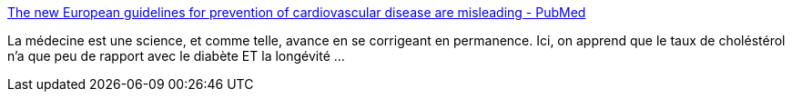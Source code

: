 :jbake-type: post
:jbake-status: published
:jbake-title: The new European guidelines for prevention of cardiovascular disease are misleading - PubMed
:jbake-tags: science,médecine,_mois_janv.,_année_2021
:jbake-date: 2021-01-18
:jbake-depth: ../
:jbake-uri: shaarli/1610963421000.adoc
:jbake-source: https://nicolas-delsaux.hd.free.fr/Shaarli?searchterm=https%3A%2F%2Fpubmed.ncbi.nlm.nih.gov%2F33416003%2F&searchtags=science+m%C3%A9decine+_mois_janv.+_ann%C3%A9e_2021
:jbake-style: shaarli

https://pubmed.ncbi.nlm.nih.gov/33416003/[The new European guidelines for prevention of cardiovascular disease are misleading - PubMed]

La médecine est une science, et comme telle, avance en se corrigeant en permanence. Ici, on apprend que le taux de choléstérol n'a que peu de rapport avec le diabète ET la longévité ...
